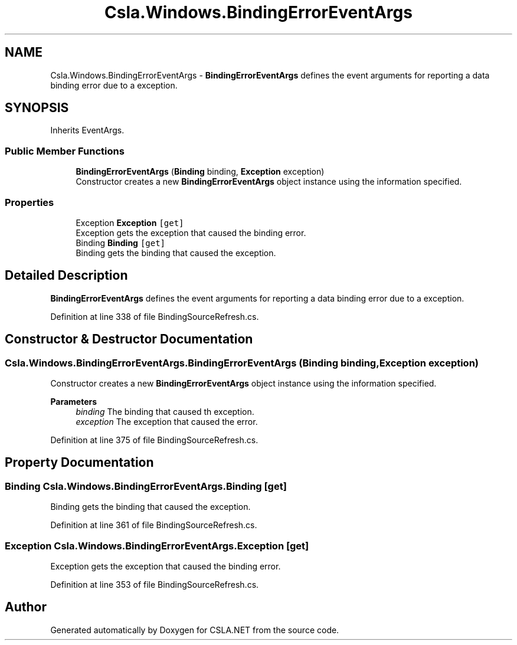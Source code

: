 .TH "Csla.Windows.BindingErrorEventArgs" 3 "Thu Jul 22 2021" "Version 5.4.2" "CSLA.NET" \" -*- nroff -*-
.ad l
.nh
.SH NAME
Csla.Windows.BindingErrorEventArgs \- \fBBindingErrorEventArgs\fP defines the event arguments for reporting a data binding error due to a exception\&.  

.SH SYNOPSIS
.br
.PP
.PP
Inherits EventArgs\&.
.SS "Public Member Functions"

.in +1c
.ti -1c
.RI "\fBBindingErrorEventArgs\fP (\fBBinding\fP binding, \fBException\fP exception)"
.br
.RI "Constructor creates a new \fBBindingErrorEventArgs\fP object instance using the information specified\&. "
.in -1c
.SS "Properties"

.in +1c
.ti -1c
.RI "Exception \fBException\fP\fC [get]\fP"
.br
.RI "Exception gets the exception that caused the binding error\&. "
.ti -1c
.RI "Binding \fBBinding\fP\fC [get]\fP"
.br
.RI "Binding gets the binding that caused the exception\&. "
.in -1c
.SH "Detailed Description"
.PP 
\fBBindingErrorEventArgs\fP defines the event arguments for reporting a data binding error due to a exception\&. 


.PP
Definition at line 338 of file BindingSourceRefresh\&.cs\&.
.SH "Constructor & Destructor Documentation"
.PP 
.SS "Csla\&.Windows\&.BindingErrorEventArgs\&.BindingErrorEventArgs (\fBBinding\fP binding, \fBException\fP exception)"

.PP
Constructor creates a new \fBBindingErrorEventArgs\fP object instance using the information specified\&. 
.PP
\fBParameters\fP
.RS 4
\fIbinding\fP The binding that caused th exception\&.
.br
\fIexception\fP The exception that caused the error\&.
.RE
.PP

.PP
Definition at line 375 of file BindingSourceRefresh\&.cs\&.
.SH "Property Documentation"
.PP 
.SS "Binding Csla\&.Windows\&.BindingErrorEventArgs\&.Binding\fC [get]\fP"

.PP
Binding gets the binding that caused the exception\&. 
.PP
Definition at line 361 of file BindingSourceRefresh\&.cs\&.
.SS "Exception Csla\&.Windows\&.BindingErrorEventArgs\&.Exception\fC [get]\fP"

.PP
Exception gets the exception that caused the binding error\&. 
.PP
Definition at line 353 of file BindingSourceRefresh\&.cs\&.

.SH "Author"
.PP 
Generated automatically by Doxygen for CSLA\&.NET from the source code\&.
